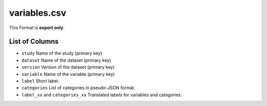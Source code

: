 variables.csv
=============

This Format is **export only**.

List of Columns
---------------

-  ``study`` Name of the study (primary key)
-  ``dataset`` Name of the dataset (primary key)
-  ``version`` Version of the dataset (primary key)
-  ``variable`` Name of the variable (primary key)
-  ``label`` Short label.
-  ``categories`` List of categories in pseudo-JSON format.
-  ``label_xx`` and ``categories_xx`` Translated labels for variables
   and categories.

